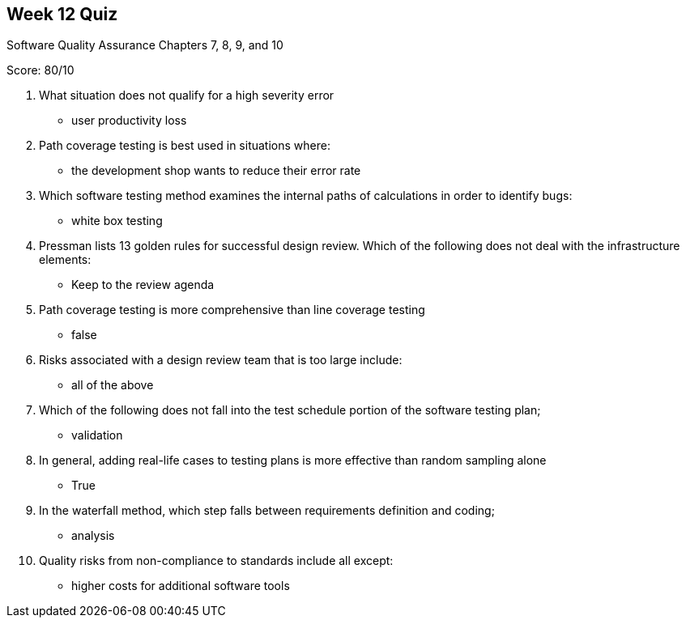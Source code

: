 == Week 12 Quiz
Software Quality Assurance Chapters 7, 8, 9, and 10

Score: 80/10

1. What situation does not qualify for a high severity error
** user productivity loss
2. Path coverage testing is best used in situations where:
** the development shop wants to reduce their error rate
3. Which software testing method examines the internal paths of calculations in order to identify bugs:
** white box testing
4. Pressman lists 13 golden rules for successful design review.  Which of the following does not deal with the infrastructure elements:
** Keep to the review agenda
5. Path coverage testing is more comprehensive than line coverage testing
** false
6. Risks associated with a design review team that is too large include:
** all of the above
7. Which of the following does not fall into the test schedule portion of the software testing plan;
** validation
8. In general, adding real-life cases to testing plans is more effective than random sampling alone
** True
9. In the waterfall method, which step falls between requirements definition and coding;
** analysis
10. Quality risks from non-compliance to standards include all except:
** higher costs for additional software tools

